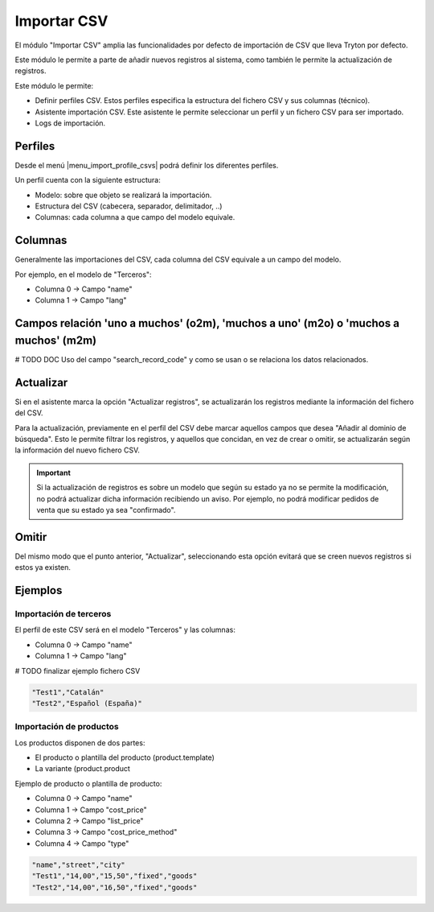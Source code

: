 ============
Importar CSV
============

El módulo "Importar CSV" amplia las funcionalidades por defecto de importación
de CSV que lleva Tryton por defecto.

Este módulo le permite a parte de añadir nuevos registros al sistema,
como también le permite la actualización de registros.

Este módulo le permite:

* Definir perfiles CSV. Estos perfiles especifica la estructura del fichero
  CSV y sus columnas (técnico).
* Asistente importación CSV. Este asistente le permite seleccionar un perfil
  y un fichero CSV para ser importado.
* Logs de importación.

.. inheritref:: import_csv/import_csv:section:perfiles

Perfiles
========

Desde el menú |menu_import_profile_csvs| podrá definir los diferentes perfiles.

Un perfil cuenta con la siguiente estructura:

* Modelo: sobre que objeto se realizará la importación.
* Estructura del CSV (cabecera, separador, delimitador, ..)
* Columnas: cada columna a que campo del modelo equivale.

.. |menu_import_profile_csvs| tryref:: import_csv.menu_import_profile_csvs/complete_name

.. inheritref:: import_csv/import_csv:section:columnas

Columnas
========

Generalmente las importaciones del CSV, cada columna del CSV equivale a un campo del modelo.

Por ejemplo, en el modelo de "Terceros":

* Columna 0 -> Campo "name"
* Columna 1 -> Campo "lang"

Campos relación 'uno a muchos' (o2m), 'muchos a uno' (m2o) o 'muchos a muchos' (m2m)
====================================================================================

# TODO DOC Uso del campo "search_record_code" y como se usan o se relaciona los datos relacionados.

.. inheritref:: import_csv/import_csv:section:actualizar

Actualizar
==========

Si en el asistente marca la opción "Actualizar registros", se actualizarán los registros mediante
la información del fichero del CSV.

Para la actualización, previamente en el perfil del CSV debe marcar aquellos campos que desea
"Añadir al dominio de búsqueda". Esto le permite filtrar los registros, y aquellos que concidan,
en vez de crear o omitir, se actualizarán según la información del nuevo fichero CSV.

.. important:: Si la actualización de registros es sobre un modelo que según su estado ya no se permite
               la modificación, no podrá actualizar dicha información recibiendo un aviso.
               Por ejemplo, no podrá modificar pedidos de venta que su estado ya sea "confirmado".

.. inheritref:: import_csv/import_csv:section:omitir

Omitir
======

Del mismo modo que el punto anterior, "Actualizar", seleccionando esta opción evitará que se
creen nuevos registros si estos ya existen.

.. inheritref:: import_csv/import_csv:section:ejemplos

Ejemplos
========

Importación de terceros
-----------------------

El perfil de este CSV será en el modelo "Terceros" y las columnas:

* Columna 0 -> Campo "name"
* Columna 1 -> Campo "lang"

# TODO finalizar ejemplo fichero CSV

.. code-block:: csv

    "Test1","Catalán"
    "Test2","Español (España)"

Importación de productos
------------------------

Los productos disponen de dos partes:

* El producto o plantilla del producto (product.template)
* La variante (product.product

Ejemplo de producto o plantilla de producto:

* Columna 0 -> Campo "name"
* Columna 1 -> Campo "cost_price"
* Columna 2 -> Campo "list_price"
* Columna 3 -> Campo "cost_price_method"
* Columna 4 -> Campo "type"

.. code-block:: csv

    "name","street","city"
    "Test1","14,00","15,50","fixed","goods"
    "Test2","14,00","16,50","fixed","goods"
